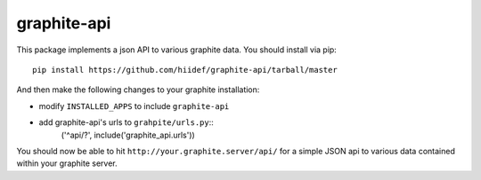 graphite-api
-----------

This package implements a json API to various graphite data.  You should install
via pip::

    pip install https://github.com/hiidef/graphite-api/tarball/master

And then make the following changes to your graphite installation:

* modify ``INSTALLED_APPS`` to include ``graphite-api``
* add graphite-api's urls to ``grahpite/urls.py``::
    ('^api/?', include('graphite_api.urls'))

You should now be able to hit ``http://your.graphite.server/api/`` for a simple
JSON api to various data contained within your graphite server.

